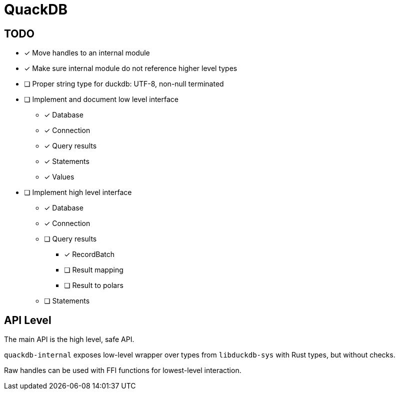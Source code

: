 = QuackDB

== TODO

* [x] Move handles to an internal module
* [x] Make sure internal module do not reference higher level types
* [ ] Proper string type for duckdb: UTF-8, non-null terminated
* [ ] Implement and document low level interface
** [x] Database
** [x] Connection
** [x] Query results
** [x] Statements
** [x] Values
* [ ] Implement high level interface
** [x] Database
** [x] Connection
** [ ] Query results
*** [x] RecordBatch
*** [ ] Result mapping
*** [ ] Result to polars
** [ ] Statements

== API Level

The main API is the high level, safe API.

`quackdb-internal` exposes low-level wrapper over types from `libduckdb-sys` with Rust types, but without checks.

Raw handles can be used with FFI functions for lowest-level interaction.